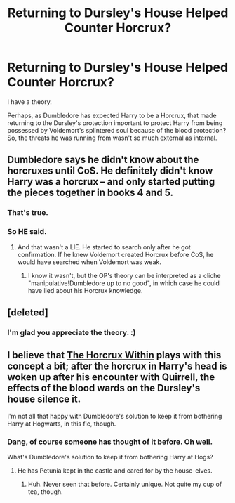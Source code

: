 #+TITLE: Returning to Dursley's House Helped Counter Horcrux?

* Returning to Dursley's House Helped Counter Horcrux?
:PROPERTIES:
:Score: 7
:DateUnix: 1505507642.0
:DateShort: 2017-Sep-16
:END:
I have a theory.

Perhaps, as Dumbledore has expected Harry to be a Horcrux, that made returning to the Dursley's protection important to protect Harry from being possessed by Voldemort's splintered soul because of the blood protection? So, the threats he was running from wasn't so much external as internal.


** Dumbledore says he didn't know about the horcruxes until CoS. He definitely didn't know Harry was a horcrux -- and only started putting the pieces together in books 4 and 5.
:PROPERTIES:
:Score: 7
:DateUnix: 1505519050.0
:DateShort: 2017-Sep-16
:END:

*** That's true.
:PROPERTIES:
:Score: 1
:DateUnix: 1505519473.0
:DateShort: 2017-Sep-16
:END:


*** So HE said.
:PROPERTIES:
:Author: heavy__rain
:Score: 1
:DateUnix: 1505539019.0
:DateShort: 2017-Sep-16
:END:

**** And that wasn't a LIE. He started to search only after he got confirmation. If he knew Voldemort created Horcrux before CoS, he would have searched when Voldemort was weak.
:PROPERTIES:
:Author: RandomNameTakenToo
:Score: 3
:DateUnix: 1505552472.0
:DateShort: 2017-Sep-16
:END:

***** I know it wasn't, but the OP's theory can be interpreted as a cliche "manipulative!Dumbledore up to no good", in which case he could have lied about his Horcrux knowledge.
:PROPERTIES:
:Author: heavy__rain
:Score: 1
:DateUnix: 1505554720.0
:DateShort: 2017-Sep-16
:END:


** [deleted]
:PROPERTIES:
:Score: 3
:DateUnix: 1505510268.0
:DateShort: 2017-Sep-16
:END:

*** I'm glad you appreciate the theory. :)
:PROPERTIES:
:Score: 1
:DateUnix: 1505510596.0
:DateShort: 2017-Sep-16
:END:


** I believe that [[https://www.fanfiction.net/s/7505602/1/The-Horcrux-Within][The Horcrux Within]] plays with this concept a bit; after the horcrux in Harry's head is woken up after his encounter with Quirrell, the effects of the blood wards on the Dursley's house silence it.

I'm not all that happy with Dumbledore's solution to keep it from bothering Harry at Hogwarts, in this fic, though.
:PROPERTIES:
:Author: Avaday_Daydream
:Score: 2
:DateUnix: 1505514441.0
:DateShort: 2017-Sep-16
:END:

*** Dang, of course someone has thought of it before. Oh well.

What's Dumbledore's solution to keep it from bothering Harry at Hogs?
:PROPERTIES:
:Score: 1
:DateUnix: 1505514999.0
:DateShort: 2017-Sep-16
:END:

**** He has Petunia kept in the castle and cared for by the house-elves.
:PROPERTIES:
:Author: Jahoan
:Score: 2
:DateUnix: 1505520231.0
:DateShort: 2017-Sep-16
:END:

***** Huh. Never seen that before. Certainly unique. Not quite my cup of tea, though.
:PROPERTIES:
:Score: 2
:DateUnix: 1505521640.0
:DateShort: 2017-Sep-16
:END:
